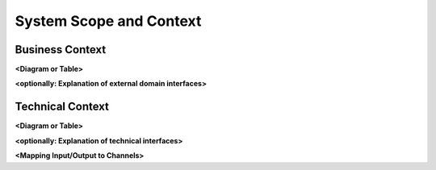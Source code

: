 .. _section-system-scope-and-context:

System Scope and Context
========================

.. _`_business_context`:

Business Context
----------------

.. uml::

   component "First component" as first-component {
     [Sub-Component 1]
     [Sub-Component 2]
   }

   [Sub-Component 1] --> [Second Component]
   [Second Component] --> [Third Component]
   [first-component] --> [Third Component]

**<Diagram or Table>**

**<optionally: Explanation of external domain interfaces>**

.. _`_technical_context`:

Technical Context
-----------------

**<Diagram or Table>**

**<optionally: Explanation of technical interfaces>**

**<Mapping Input/Output to Channels>**
